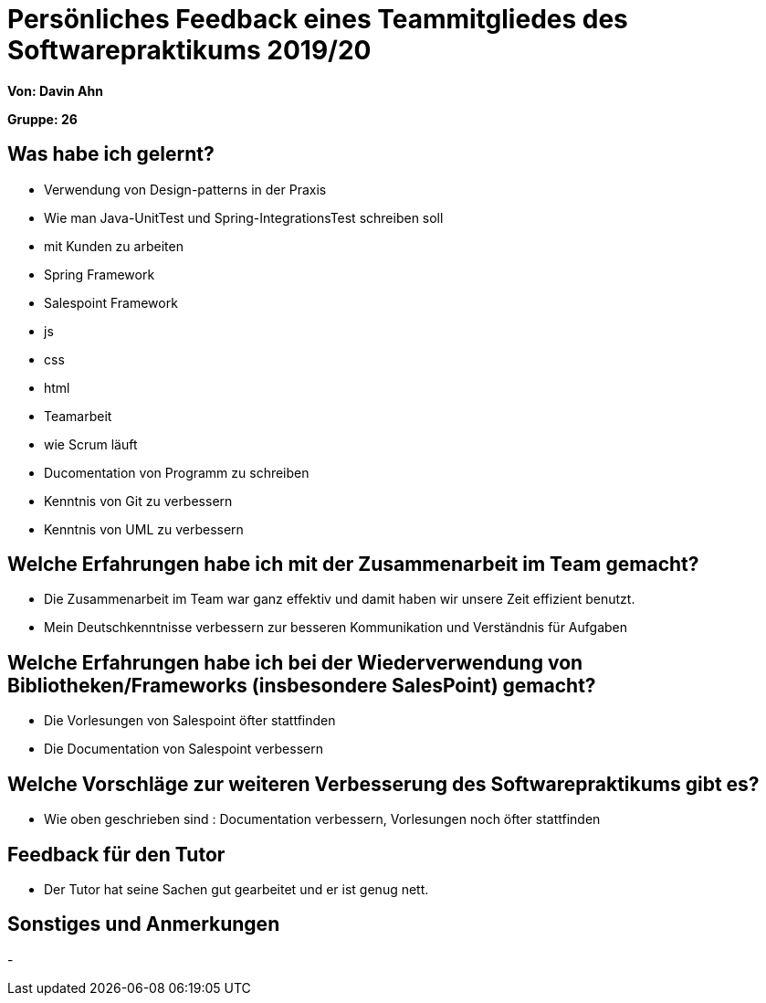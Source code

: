 = Persönliches Feedback eines Teammitgliedes des Softwarepraktikums 2019/20
// Auch wenn der Bogen nicht anonymisiert ist, dürfen Sie gern Ihre Meinung offen kundtun.
// Sowohl positive als auch negative Anmerkungen werden gern gesehen und zur stetigen Verbesserung genutzt.
// Versuchen Sie in dieser Auswertung also stets sowohl Positives wie auch Negatives zu erwähnen.

**Von: Davin Ahn**

**Gruppe: 26**

== Was habe ich gelernt?
- Verwendung von Design-patterns in der Praxis
- Wie man Java-UnitTest und Spring-IntegrationsTest schreiben soll
- mit Kunden zu arbeiten
- Spring Framework
- Salespoint Framework
- js
- css
- html
- Teamarbeit
- wie Scrum läuft
- Ducomentation von Programm zu schreiben
- Kenntnis von Git zu verbessern
- Kenntnis von UML zu verbessern
// Ausführung der positiven und negativen Erfahrungen, die im Softwarepraktikum gesammelt wurden

== Welche Erfahrungen habe ich mit der Zusammenarbeit im Team gemacht?
- Die Zusammenarbeit im Team war ganz effektiv und damit haben wir unsere Zeit effizient benutzt.
- Mein Deutschkenntnisse verbessern zur besseren Kommunikation und Verständnis für Aufgaben
// Kurze Beschreibung der Zusammenarbeit im Team. Was lief gut? Was war verbesserungswürdig? Was würden Sie das nächste Mal anders machen?

== Welche Erfahrungen habe ich bei der Wiederverwendung von Bibliotheken/Frameworks (insbesondere SalesPoint) gemacht?
- Die Vorlesungen von Salespoint öfter stattfinden
- Die Documentation von Salespoint verbessern
// Einschätzung der Arbeit mit den bereitgestellten und zusätzlich genutzten Frameworks. Was War gut? Was war verbesserungswürdig?

== Welche Vorschläge zur weiteren Verbesserung des Softwarepraktikums gibt es?
- Wie oben geschrieben sind : Documentation verbessern, Vorlesungen noch öfter stattfinden
// Möglichst mit Beschreibung, warum die Umsetzung des von Ihnen angebrachten Vorschlages nötig ist.

== Feedback für den Tutor
- Der Tutor hat seine Sachen gut gearbeitet und er ist genug nett.
// Fühlten Sie sich durch den vom Lehrstuhl bereitgestellten Tutor gut betreut? Was war positiv? Was war verbesserungswürdig?

== Sonstiges und Anmerkungen
-
// Welche Aspekte fanden in den oben genannten Punkten keine Erwähnung?
